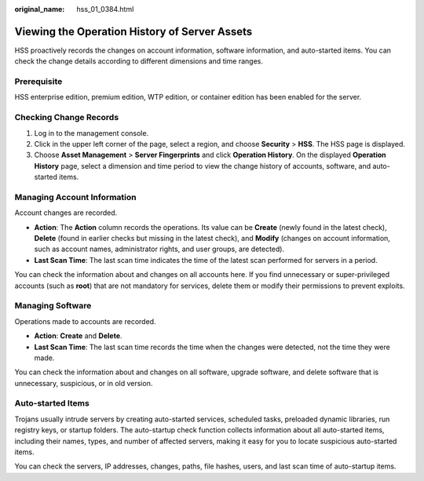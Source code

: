 :original_name: hss_01_0384.html

.. _hss_01_0384:

Viewing the Operation History of Server Assets
==============================================

HSS proactively records the changes on account information, software information, and auto-started items. You can check the change details according to different dimensions and time ranges.

Prerequisite
------------

HSS enterprise edition, premium edition, WTP edition, or container edition has been enabled for the server.

Checking Change Records
-----------------------

#. Log in to the management console.
#. Click |image1| in the upper left corner of the page, select a region, and choose **Security** > **HSS**. The HSS page is displayed.
#. Choose **Asset Management** > **Server Fingerprints** and click **Operation History**. On the displayed **Operation History** page, select a dimension and time period to view the change history of accounts, software, and auto-started items.

Managing Account Information
----------------------------

Account changes are recorded.

-  **Action**: The **Action** column records the operations. Its value can be **Create** (newly found in the latest check), **Delete** (found in earlier checks but missing in the latest check), and **Modify** (changes on account information, such as account names, administrator rights, and user groups, are detected).
-  **Last Scan Time**: The last scan time indicates the time of the latest scan performed for servers in a period.

You can check the information about and changes on all accounts here. If you find unnecessary or super-privileged accounts (such as **root**) that are not mandatory for services, delete them or modify their permissions to prevent exploits.

Managing Software
-----------------

Operations made to accounts are recorded.

-  **Action**: **Create** and **Delete**.
-  **Last Scan Time**: The last scan time records the time when the changes were detected, not the time they were made.

You can check the information about and changes on all software, upgrade software, and delete software that is unnecessary, suspicious, or in old version.

Auto-started Items
------------------

Trojans usually intrude servers by creating auto-started services, scheduled tasks, preloaded dynamic libraries, run registry keys, or startup folders. The auto-startup check function collects information about all auto-started items, including their names, types, and number of affected servers, making it easy for you to locate suspicious auto-started items.

You can check the servers, IP addresses, changes, paths, file hashes, users, and last scan time of auto-startup items.

.. |image1| image:: /_static/images/en-us_image_0000001517477398.png
